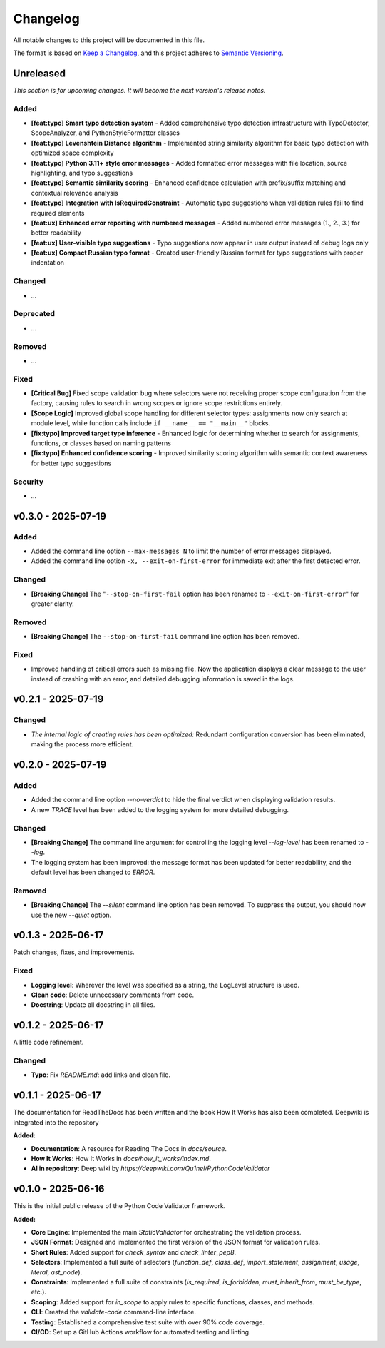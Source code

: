 *********
Changelog
*********

All notable changes to this project will be documented in this file.

The format is based on `Keep a Changelog <https://keepachangelog.com/en/1.0.0/>`_,
and this project adheres to `Semantic Versioning <https://semver.org/spec/v2.0.0.html>`_.

.. _unreleased:

Unreleased
==========

*This section is for upcoming changes. It will become the next version's release notes.*


Added
-----

- **[feat:typo] Smart typo detection system** - Added comprehensive typo detection infrastructure with TypoDetector, ScopeAnalyzer, and PythonStyleFormatter classes
- **[feat:typo] Levenshtein Distance algorithm** - Implemented string similarity algorithm for basic typo detection with optimized space complexity
- **[feat:typo] Python 3.11+ style error messages** - Added formatted error messages with file location, source highlighting, and typo suggestions
- **[feat:typo] Semantic similarity scoring** - Enhanced confidence calculation with prefix/suffix matching and contextual relevance analysis
- **[feat:typo] Integration with IsRequiredConstraint** - Automatic typo suggestions when validation rules fail to find required elements
- **[feat:ux] Enhanced error reporting with numbered messages** - Added numbered error messages (1., 2., 3.) for better readability
- **[feat:ux] User-visible typo suggestions** - Typo suggestions now appear in user output instead of debug logs only
- **[feat:ux] Compact Russian typo format** - Created user-friendly Russian format for typo suggestions with proper indentation


Changed
-------

- *...*


Deprecated
----------

- *...*


Removed
-------

- *...*


Fixed
-----

- **[Critical Bug]** Fixed scope validation bug where selectors were not receiving proper scope configuration from the factory, causing rules to search in wrong scopes or ignore scope restrictions entirely.
- **[Scope Logic]** Improved global scope handling for different selector types: assignments now only search at module level, while function calls include ``if __name__ == "__main__"`` blocks.
- **[fix:typo] Improved target type inference** - Enhanced logic for determining whether to search for assignments, functions, or classes based on naming patterns
- **[fix:typo] Enhanced confidence scoring** - Improved similarity scoring algorithm with semantic context awareness for better typo suggestions


Security
--------

- *...*



v0.3.0 - 2025-07-19
===================

Added
-----

- Added the command line option ``--max-messages N`` to limit the number of error messages displayed.
- Added the command line option ``-x, --exit-on-first-error`` for immediate exit after the first detected error.


Changed
-------

- **[Breaking Change]** The "``--stop-on-first-fail`` option has been renamed to ``--exit-on-first-error``" for greater clarity.


Removed
-------

- **[Breaking Change]** The ``--stop-on-first-fail`` command line option has been removed.


Fixed
-----

- Improved handling of critical errors such as missing file. Now the application displays a clear message to the user instead of crashing with an error, and detailed debugging information is saved in the logs.



v0.2.1 - 2025-07-19
===================

Changed
-------

- *The internal logic of creating rules has been optimized:* Redundant configuration conversion has been eliminated, making the process more efficient.



v0.2.0 - 2025-07-19
===================

Added
-----

- Added the command line option `--no-verdict` to hide the final verdict when displaying validation results.
- A new `TRACE` level has been added to the logging system for more detailed debugging.

Changed
-------

- **[Breaking Change]** The command line argument for controlling the logging level `--log-level` has been renamed to `--log`.
- The logging system has been improved: the message format has been updated for better readability, and the default level has been changed to `ERROR`.

Removed
-------

- **[Breaking Change]** The `--silent` command line option has been removed. To suppress the output, you should now use the new `--quiet` option.



v0.1.3 - 2025-06-17
===================

Patch changes, fixes, and improvements.

Fixed
-----

- **Logging level**: Wherever the level was specified as a string, the LogLevel structure is used.
- **Clean code**: Delete unnecessary comments from code.
- **Docstring**: Update all docstring in all files.



v0.1.2 - 2025-06-17
===================

A little code refinement.

Changed
-------

- **Typo**: Fix `README.md`: add links and clean file.



v0.1.1 - 2025-06-17
===================

The documentation for ReadTheDocs has been written and the book How It Works has also been completed. Deepwiki is integrated into the repository

**Added:**

- **Documentation**: A resource for Reading The Docs in `docs/source`.
- **How It Works**: How It Works in `docs/how_it_works/index.md`.
- **AI in repository**: Deep wiki by `https://deepwiki.com/Qu1nel/PythonCodeValidator`



v0.1.0 - 2025-06-16
===================

This is the initial public release of the Python Code Validator framework.

**Added:**

- **Core Engine**: Implemented the main `StaticValidator` for orchestrating the validation process.
- **JSON Format**: Designed and implemented the first version of the JSON format for validation rules.
- **Short Rules**: Added support for `check_syntax` and `check_linter_pep8`.
- **Selectors**: Implemented a full suite of selectors (`function_def`, `class_def`, `import_statement`, `assignment`, `usage`, `literal`, `ast_node`).
- **Constraints**: Implemented a full suite of constraints (`is_required`, `is_forbidden`, `must_inherit_from`, `must_be_type`, etc.).
- **Scoping**: Added support for `in_scope` to apply rules to specific functions, classes, and methods.
- **CLI**: Created the `validate-code` command-line interface.
- **Testing**: Established a comprehensive test suite with over 90% code coverage.
- **CI/CD**: Set up a GitHub Actions workflow for automated testing and linting.